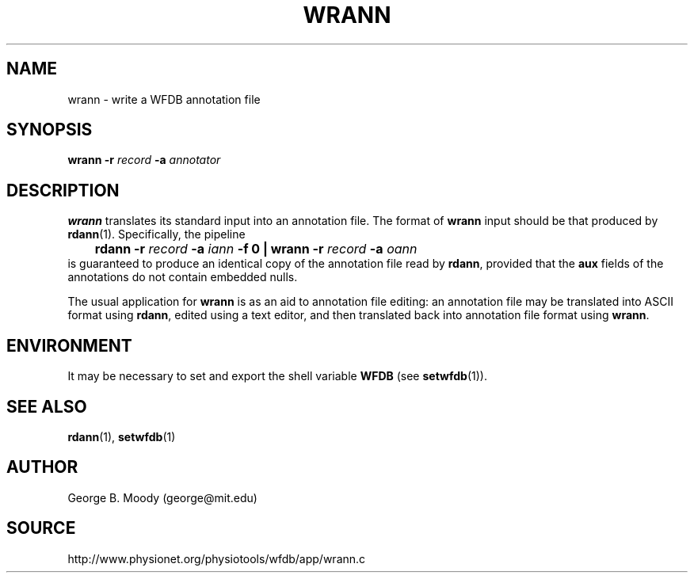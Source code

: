 .TH WRANN 1 "1 August 2002" "WFDB 10.2.7" "WFDB Applications Guide"
.SH NAME
wrann \- write a WFDB annotation file
.SH SYNOPSIS
\fBwrann -r\fR \fIrecord\fR \fB-a\fR \fIannotator\fR
.SH DESCRIPTION
\fBwrann\fR translates its standard input into an annotation file.
The format of \fBwrann\fR input should be that produced by \fBrdann\fR(1).
Specifically, the pipeline
.br
	\fBrdann -r\fR \fIrecord\fR \fB-a\fR \fIiann\fR \fB-f 0 | wrann -r\fR \fIrecord\fR \fB-a\fR \fIoann\fR
.br
is guaranteed to produce an identical copy of the annotation file
read by \fBrdann\fR, provided that the \fBaux\fR fields of the annotations
do not contain embedded nulls.
.PP
The usual application for \fBwrann\fR is as an aid to annotation file
editing:  an annotation file may be translated into ASCII format
using \fBrdann\fR, edited using a text editor, and then translated back
into annotation file format using \fBwrann\fR.
.SH ENVIRONMENT
.PP
It may be necessary to set and export the shell variable \fBWFDB\fR (see
\fBsetwfdb\fR(1)).
.SH SEE ALSO
\fBrdann\fR(1), \fBsetwfdb\fR(1)
.SH AUTHOR
George B. Moody (george@mit.edu)
.SH SOURCE
http://www.physionet.org/physiotools/wfdb/app/wrann.c
